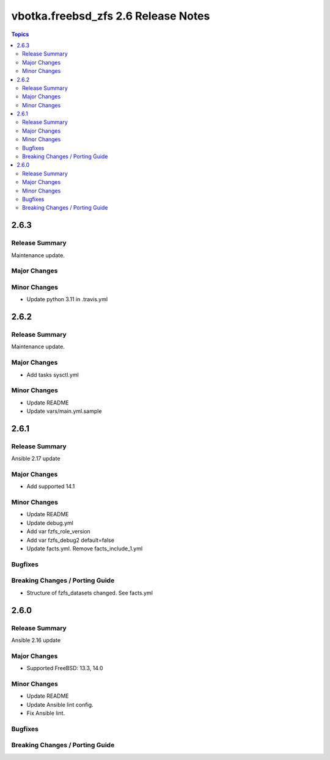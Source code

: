 ====================================
vbotka.freebsd_zfs 2.6 Release Notes
====================================

.. contents:: Topics


2.6.3
=====

Release Summary
---------------
Maintenance update.

Major Changes
-------------

Minor Changes
-------------
- Update python 3.11 in .travis.yml


2.6.2
=====

Release Summary
---------------
Maintenance update.

Major Changes
-------------
* Add tasks sysctl.yml

Minor Changes
-------------
* Update README
* Update vars/main.yml.sample


2.6.1
=====

Release Summary
---------------
Ansible 2.17 update

Major Changes
-------------
* Add supported 14.1

Minor Changes
-------------
* Update README
* Update debug.yml
* Add var fzfs_role_version
* Add var fzfs_debug2 default=false
* Update facts.yml. Remove facts_include_1.yml

Bugfixes
--------

Breaking Changes / Porting Guide
--------------------------------
* Structure of fzfs_datasets changed. See facts.yml


2.6.0
=====

Release Summary
---------------
Ansible 2.16 update

Major Changes
-------------
* Supported FreeBSD: 13.3, 14.0

Minor Changes
-------------
* Update README
* Update Ansible lint config.
* Fix Ansible lint.

Bugfixes
--------

Breaking Changes / Porting Guide
--------------------------------
